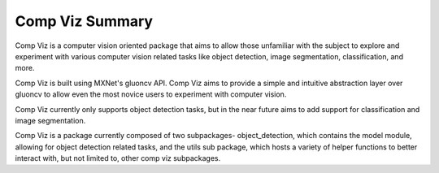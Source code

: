 Comp Viz Summary
============

Comp Viz is a computer vision oriented package that aims to allow those unfamiliar with the subject to
explore and experiment with various computer vision related tasks like object detection, image segmentation,
classification, and more.

Comp Viz is built using MXNet's gluoncv API. Comp Viz aims to provide a simple and intuitive abstraction
layer over gluoncv to allow even the most novice users to experiment with computer vision.

Comp Viz currently only supports object detection tasks, but in the near future aims to add support for
classification and image segmentation.

Comp Viz is a package currently composed of two subpackages- object_detection, which contains the model module,
allowing for object detection related tasks, and the utils sub package, which hosts a variety of helper
functions to better interact with, but not limited to, other comp viz subpackages.